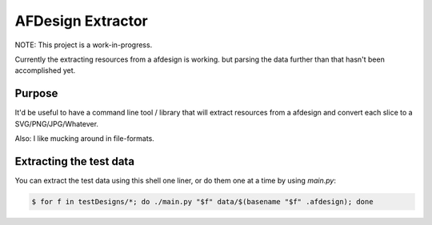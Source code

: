 ==================
AFDesign Extractor
==================
NOTE: This project is a work-in-progress.

Currently the extracting resources from a afdesign is working. but parsing the data further than that hasn't been accomplished yet.

Purpose
=======
It'd be useful to have a command line tool / library that will extract resources from a afdesign and convert each slice to a SVG/PNG/JPG/Whatever. 

Also: I like mucking around in file-formats.

Extracting the test data
========================
You can extract the test data using this shell one liner, or do them one at a time by using `main.py`:

.. code-block:: sh

    $ for f in testDesigns/*; do ./main.py "$f" data/$(basename "$f" .afdesign); done